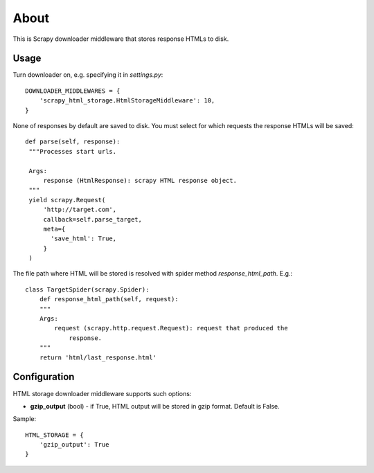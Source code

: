 =====
About
=====

This is Scrapy downloader middleware that stores response HTMLs to disk.

Usage
=====

Turn downloader on, e.g. specifying it in `settings.py`::

    DOWNLOADER_MIDDLEWARES = {
        'scrapy_html_storage.HtmlStorageMiddleware': 10,
    }

None of responses by default are saved to disk.
You must select for which requests the response HTMLs will be saved::

       def parse(self, response):
        """Processes start urls.

        Args:
            response (HtmlResponse): scrapy HTML response object.
        """
        yield scrapy.Request(
            'http://target.com',
            callback=self.parse_target,
            meta={
              'save_html': True,
            }
        )

The file path where HTML will be stored is resolved with spider method
`response_html_path`. E.g.::

    class TargetSpider(scrapy.Spider):
        def response_html_path(self, request):
        """
        Args:
            request (scrapy.http.request.Request): request that produced the
                response.
        """
        return 'html/last_response.html'

Configuration
=============

HTML storage downloader middleware supports such options:

* **gzip_output** (bool) - if True, HTML output will be stored in gzip format.
  Default is False.

Sample::

    HTML_STORAGE = {
        'gzip_output': True
    }
